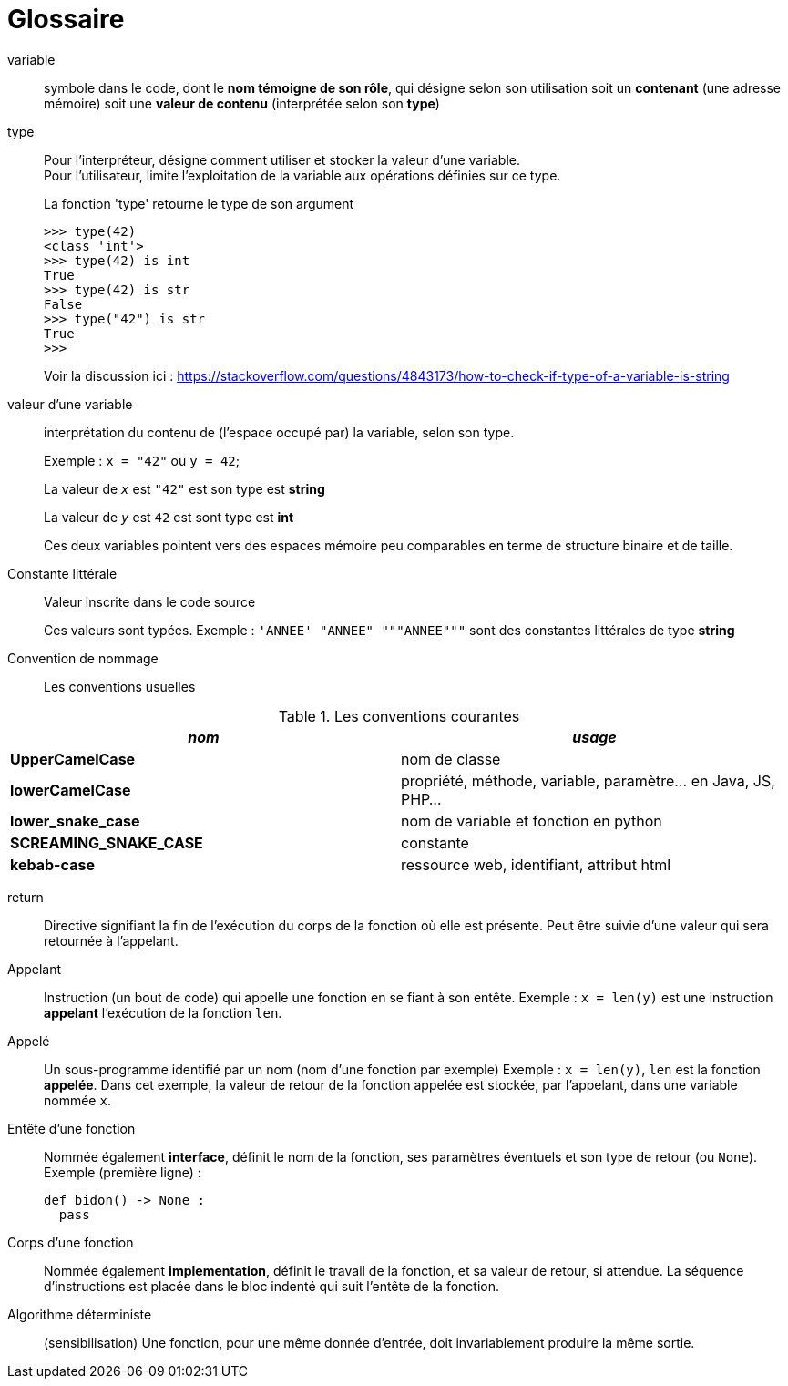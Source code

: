 = Glossaire

[glossary]

variable::
 symbole dans le code, dont le *nom témoigne de son rôle*, qui désigne selon son utilisation soit un *contenant* (une adresse mémoire) soit une *valeur de contenu* (interprétée selon son *type*)

type::
 Pour l'interpréteur, désigne comment utiliser et stocker la valeur d'une variable.
 +
Pour l'utilisateur, limite l'exploitation de la variable aux opérations définies sur ce type.
+
.La fonction 'type' retourne le type de son argument 
[source, python]
----
>>> type(42)
<class 'int'>
>>> type(42) is int
True
>>> type(42) is str
False
>>> type("42") is str
True
>>> 
----
+
Voir la discussion ici : https://stackoverflow.com/questions/4843173/how-to-check-if-type-of-a-variable-is-string

valeur d'une variable:: interprétation du contenu de (l'espace occupé par) la variable, selon son type.
+
Exemple : `x = "42"` ou `y = 42`;
+
La valeur de `_x_` est `"42"` est son type est *string*
+
La valeur de `_y_` est `42` est sont type est *int*
+
Ces deux variables pointent vers des espaces mémoire peu comparables en terme de structure binaire et de taille.

Constante littérale::
 Valeur inscrite dans le code source
+
Ces valeurs sont typées. Exemple : `'ANNEE' "ANNEE" """ANNEE"""` sont des constantes littérales de type *string*

Convention de nommage::
 Les conventions usuelles

.Les conventions courantes
[frame=all]
|===
|_nom_| _usage_

|*UpperCamelCase*| nom de classe
|*lowerCamelCase*| propriété, méthode, variable, paramètre... en Java, JS, PHP...
|*lower_snake_case*| nom de variable et fonction en python
|*SCREAMING_SNAKE_CASE*| constante
|*kebab-case*| ressource web, identifiant, attribut html
|===

return::
 Directive signifiant la fin de l'exécution du corps de la fonction où elle est présente. Peut être suivie d'une valeur qui sera retournée à l'appelant.

Appelant::
  Instruction (un bout de code) qui appelle une fonction en se fiant à son entête.
  Exemple : `x = len(y)` est une instruction *appelant* l'exécution de la fonction `len`.

Appelé::
  Un sous-programme identifié par un nom (nom d'une fonction par exemple)
Exemple : `x = len(y)`, `len` est la fonction *appelée*. Dans cet exemple, la valeur de retour de la fonction appelée est stockée, par l'appelant, dans une variable nommée `x`.

Entête d'une fonction::
  Nommée également *interface*, définit le nom de la fonction, ses paramètres éventuels et son type de retour (ou `None`).
   Exemple (première ligne) :
+
[source, python, n]
----
def bidon() -> None :
  pass
----

Corps d'une fonction::
 Nommée également *implementation*, définit le travail de la fonction, et sa valeur de retour, si attendue. La séquence d'instructions est placée dans le bloc indenté qui suit l'entête de la fonction.

Algorithme déterministe::
(sensibilisation) Une fonction, pour une même donnée d'entrée, doit invariablement produire la même sortie.
